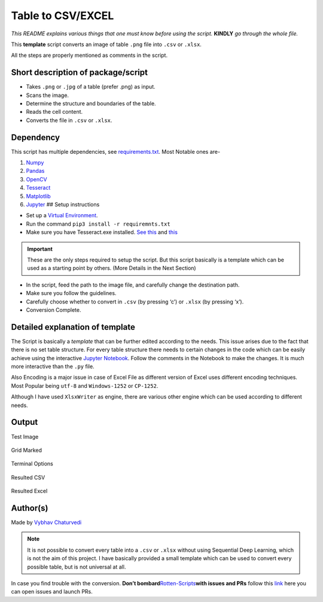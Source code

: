 Table to CSV/EXCEL
==================

|checkout| |forthebadge made-with-python| |Built Jupyter|

*This README explains various things that one must know before using the
script.* **KINDLY** *go through the whole file.*

This **template** script converts an image of table ``.png`` file into
``.csv`` or ``.xlsx``.

All the steps are properly mentioned as comments in the script.

Short description of package/script
-----------------------------------

-  Takes ``.png`` or ``.jpg`` of a table (prefer .png) as input.
-  Scans the image.
-  Determine the structure and boundaries of the table.
-  Reads the cell content.
-  Converts the file in ``.csv`` or ``.xlsx``.

Dependency
----------

This script has multiple dependencies, see `requirements.txt <requirements.txt>`__. Most Notable ones are-

1. `Numpy <https://numpy.org/>`__
2. `Pandas <https://pandas.pydata.org/>`__
3. `OpenCV <https://opencv.org/>`__
4. `Tesseract <https://github.com/tesseract-ocr/tesseract>`__
5. `Matplotlib <https://matplotlib.org/>`__
6. `Jupyter <https://jupyter.org/>`__ ## Setup instructions

-  Set up a `Virtual Environment <https://www.geeksforgeeks.org/python-virtual-environment/#:~:text=A%20virtual%20environment%20is%20a,of%20the%20Python%20developers%20use.>`__.

-  Run the command ``pip3 install -r requiremnts.txt``

-  Make sure you have Tesseract.exe installed. `See this <https://github.com/tesseract-ocr/tesseract/wiki>`__ and `this <https://stackoverflow.com/questions/50951955/pytesseract-tesseractnotfound-error-tesseract-is-not-installed-or-its-not-i>`__

.. important::

   These are the only steps required to setup the script. But this script
   basically is a template which can be used as a starting point by others.
   (More Details in the Next Section)

-  In the script, feed the path to the image file, and carefully change the destination path.
-  Make sure you follow the guidelines.
-  Carefully choose whether to convert in ``.csv`` (by pressing ‘c’) or ``.xlsx`` (by pressing ‘x’).
-  Conversion Complete.

Detailed explanation of template
--------------------------------

The Script is basically a *template* that can be further edited
according to the needs. This issue arises due to the fact that there is
no set table structure. For every table structure there needs to certain
changes in the code which can be easily achieve using the interactive
`Jupyter Notebook <table_convert.ipynb>`__. Follow the comments in the
Notebook to make the changes. It is much more interactive than the
``.py`` file.

Also Encoding is a major issue in case of Excel File as different
version of Excel uses different encoding techniques. Most Popular being
``utf-8`` and ``Windows-1252`` or ``CP-1252``.

Although I have used ``XlsxWriter`` as engine, there are various other
engine which can be used according to different needs.

Output
------

Test Image

.. figure:: img/test.PNG
   :alt: Test

Grid Marked

.. figure:: img/grid.PNG
   :alt: Grid

Terminal Options

.. figure:: img/option.PNG
   :alt: option

Resulted CSV

.. figure:: img/csv_img.PNG
   :alt: CSV

Resulted Excel

.. figure:: img/excel_img.PNG
   :alt: Excel

Author(s)
---------

Made by `Vybhav Chaturvedi <https://www.linkedin.com/in/vybhav-chaturvedi-0ba82614a/>`__

.. note::

   It is not possible to convert every table into a ``.csv`` or ``.xlsx``
   without using Sequential Deep Learning, which is not the aim of this
   project. I have basically provided a small template which can be used to
   convert every possible table, but is not universal at all.

In case you find trouble with the conversion. **Don’t
bombard**\ `Rotten-Scripts <https://github.com/HarshCasper/Rotten-Scripts>`__\ **with
issues and PRs** follow this `link <https://github.com/vybhav72954/My_Junk>`__ here you can open
issues and launch PRs.

.. |forthebadge made-with-python| image:: http://ForTheBadge.com/images/badges/made-with-python.svg
   :target: https://www.python.org/
.. |Built Jupyter| image:: https://img.shields.io/badge/Built%20Using-Jupyter-orange?style=for-the-badge&logo=Jupyter
   :target: table_convert.ipynb
.. |checkout| image:: https://forthebadge.com/images/badges/check-it-out.svg
  :target: https://github.com/HarshCasper/Rotten-Scripts/tree/master/Python/Table_To_CSV/

